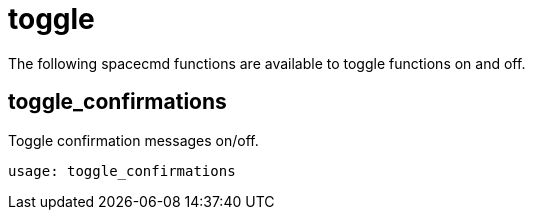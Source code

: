 [[ref-spacecmd-toggle]]
= toggle

The following spacecmd functions are available to toggle functions on and off.



== toggle_confirmations

Toggle confirmation messages on/off.

[source]
----
usage: toggle_confirmations
----
